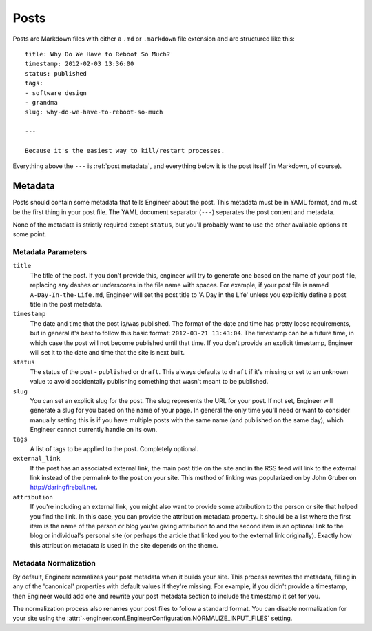 
=====
Posts
=====

Posts are Markdown files with either a ``.md`` or ``.markdown`` file
extension and are structured like this::

    title: Why Do We Have to Reboot So Much?
    timestamp: 2012-02-03 13:36:00
    status: published
    tags:
    - software design
    - grandma
    slug: why-do-we-have-to-reboot-so-much

    ---

    Because it's the easiest way to kill/restart processes.

Everything above the ``---`` is :ref:`post metadata`, and everything below it
is the post itself (in Markdown, of course).

.. _post metadata:

Metadata
========

Posts should contain some metadata that tells Engineer about the post. This
metadata must be in YAML format, and must be the first thing in your post
file. The YAML document separator (``---``) separates the post content and
metadata.

None of the metadata is strictly required except ``status``,
but you'll probably want to use the other available options at some point.

Metadata Parameters
-------------------

``title``
    The title of the post. If you don't provide this, engineer will try to
    generate one based on the name of your post file,
    replacing any dashes or underscores in the file name with spaces. For
    example, if your post file is named ``A-Day-In-the-Life.md``,
    Engineer will set the post title to 'A Day in the Life' unless you
    explicitly define a post title in the post metadata.
``timestamp``
    The date and time that the post is/was published. The format of the date
    and time has pretty loose requirements, but in general it's best to follow
    this basic format: ``2012-03-21 13:43:04``. The timestamp can be a future
    time, in which case the post will not become published until that time. If
    you don't provide an explicit timestamp, Engineer will set it to the date
    and time that the site is next built.
``status``
    The status of the post - ``published`` or ``draft``. This always defaults
    to ``draft`` if it's missing or set to an unknown value to avoid
    accidentally publishing something that wasn't meant to be published.
``slug``
    You can set an explicit slug for the post. The slug represents the URL for
    your post. If not set, Engineer will generate a slug for you based on the
    name of your page. In general the only time you'll need or want to consider
    manually setting this is if you have multiple posts with the same name
    (and published on the same day), which Engineer cannot currently handle on
    its own.
``tags``
    A list of tags to be applied to the post. Completely optional.
``external_link``
    If the post has an associated external link, the main post title on the
    site and in the RSS feed will link to the external link instead of the
    permalink to the post on your site. This method of linking was
    popularized on by John Gruber on http://daringfireball.net.
``attribution``
    If you're including an external link, you might also want to provide some
    attribution to the person or site that helped you find the link. In this
    case, you can provide the attribution metadata property. It should be a
    list where the first item is the name of the person or blog you're giving
    attribution to and the second item is an optional link to the blog or
    individual's personal site (or perhaps the article that linked you to the
    external link originally). Exactly how this attribution metadata is used
    in the site depends on the theme.

Metadata Normalization
----------------------

By default, Engineer normalizes your post metadata when it builds your site.
This process rewrites the metadata, filling in any of the 'canonical'
properties with default values if they're missing. For example,
if you didn't provide a timestamp, then Engineer would add one and rewrite
your post metadata section to include the timestamp it set for you.

The normalization process also renames your post files to follow a standard
format. You can disable normalization for your site using the
:attr:`~engineer.conf.EngineerConfiguration.NORMALIZE_INPUT_FILES` setting.
